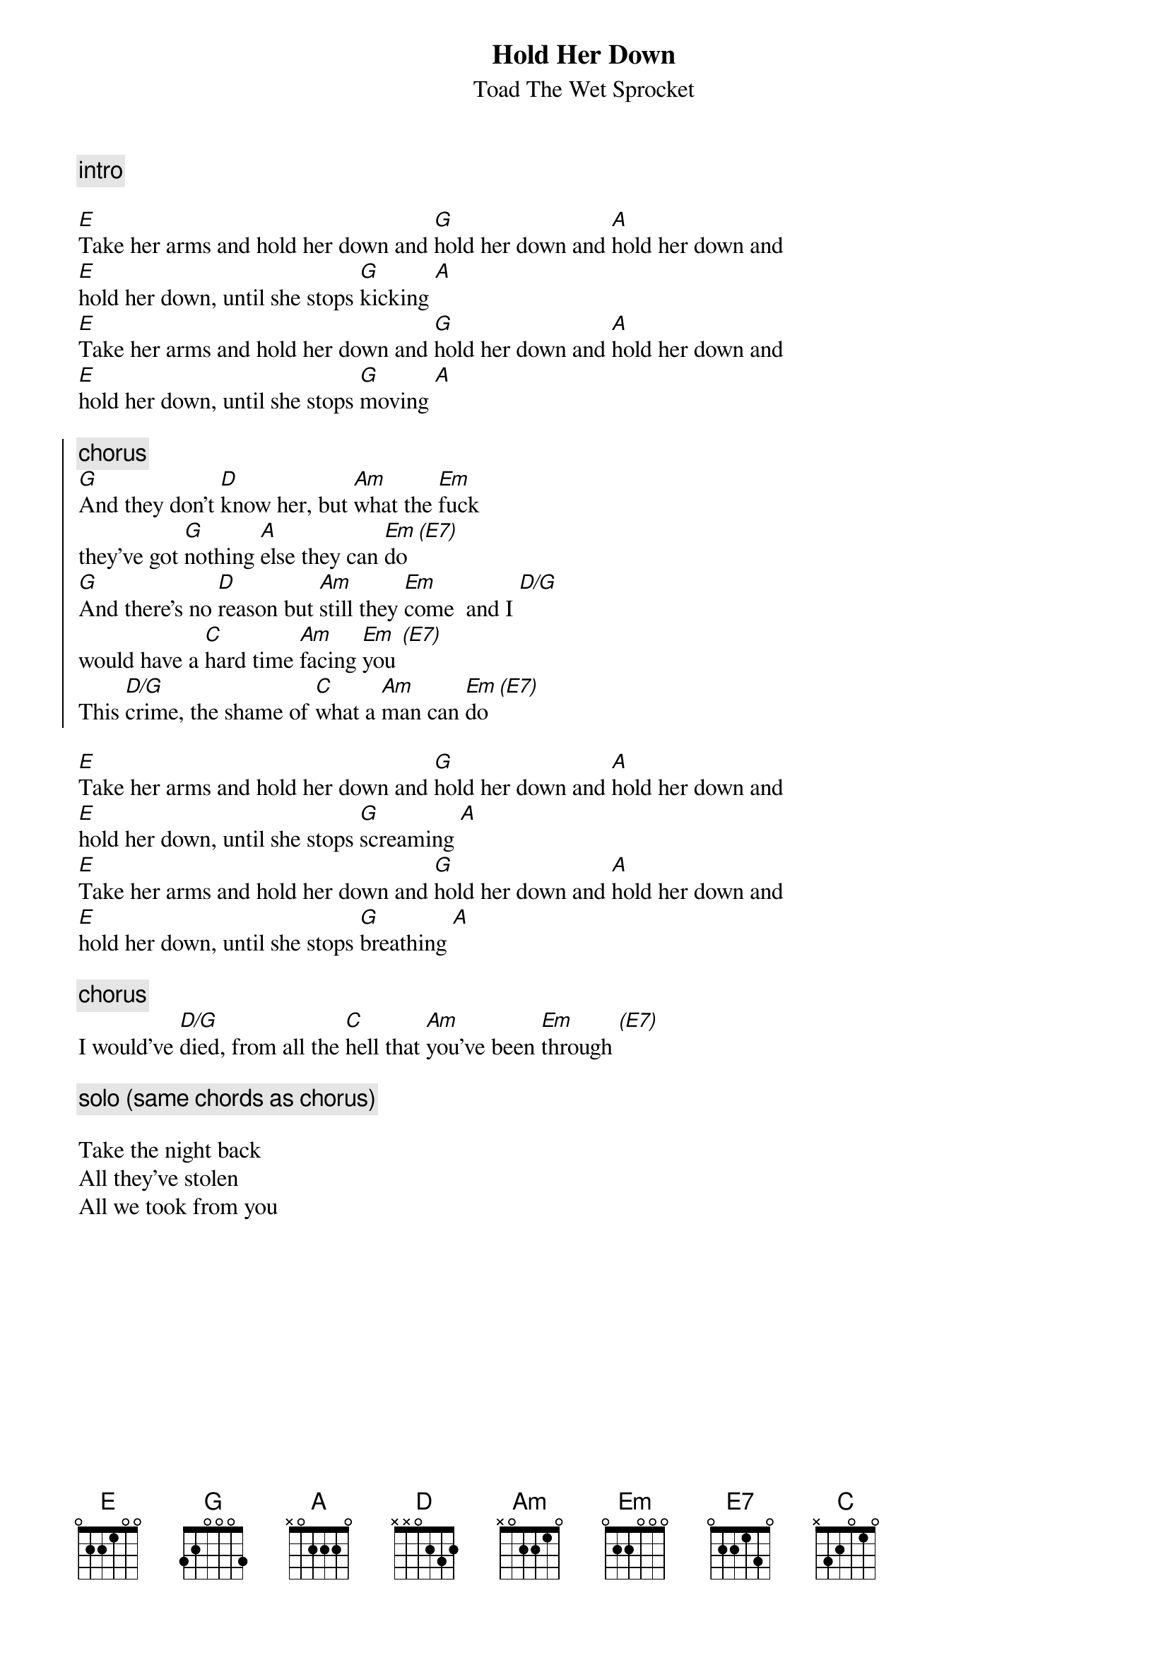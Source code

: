 {t:Hold Her Down}
{st:Toad The Wet Sprocket}

{c:intro}

[E]Take her arms and hold her down and [G]hold her down and [A]hold her down and
[E]hold her down, until she stops [G]kicking [A]
[E]Take her arms and hold her down and [G]hold her down and [A]hold her down and
[E]hold her down, until she stops [G]moving [A]

{soc}
{c:chorus}
[G]And they don't [D]know her, but [Am]what the [Em]fuck
they've got [G]nothing [A]else they can [Em]do [(E7)]
[G]And there's no [D]reason but [Am]still they [Em]come  and I [D/G]
would have a [C]hard time [Am]facing [Em]you [(E7)]
This [D/G]crime, the shame of [C]what a [Am]man can [Em]do [(E7)]
{eoc}

[E]Take her arms and hold her down and [G]hold her down and [A]hold her down and
[E]hold her down, until she stops [G]screaming [A]
[E]Take her arms and hold her down and [G]hold her down and [A]hold her down and
[E]hold her down, until she stops [G]breathing [A]

{c:chorus}
I would've [D/G]died, from all the [C]hell that [Am]you've been [Em]through [(E7)]

{c:solo (same chords as chorus)}

Take the night back
All they've stolen
All we took from you
